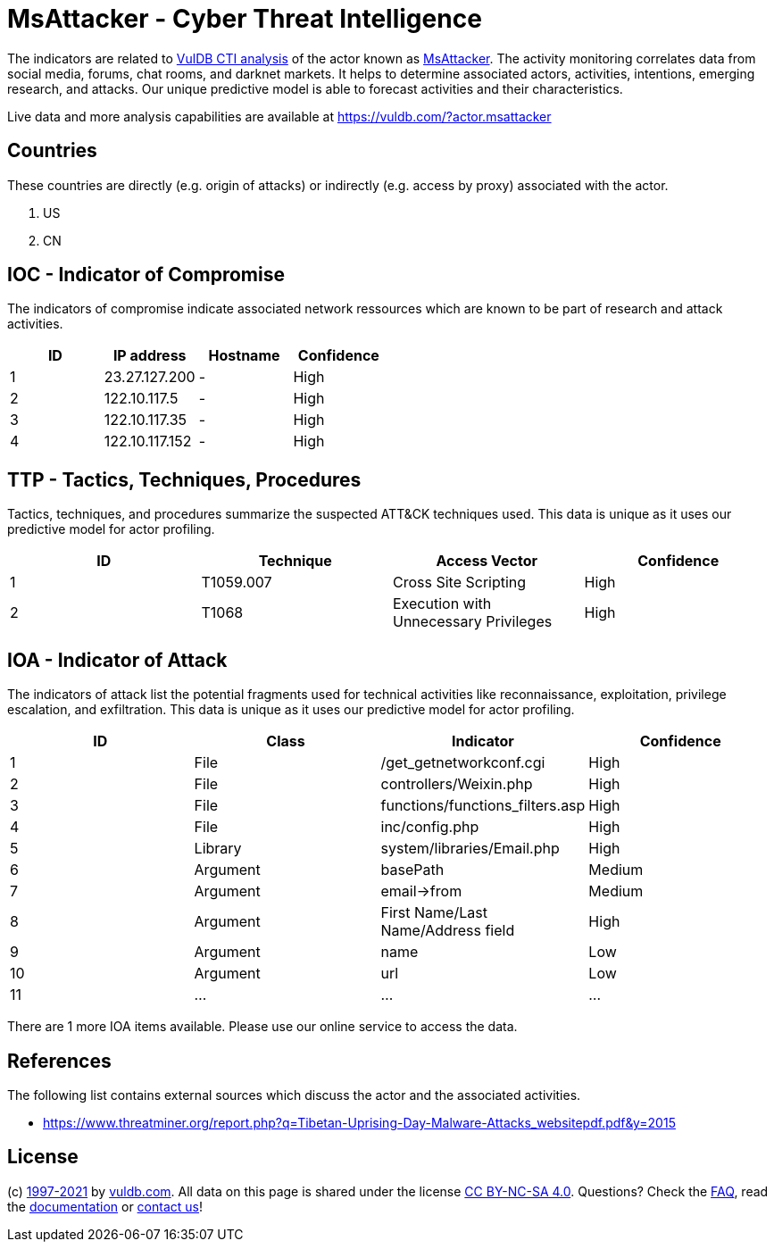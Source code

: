 = MsAttacker - Cyber Threat Intelligence

The indicators are related to https://vuldb.com/?doc.cti[VulDB CTI analysis] of the actor known as https://vuldb.com/?actor.msattacker[MsAttacker]. The activity monitoring correlates data from social media, forums, chat rooms, and darknet markets. It helps to determine associated actors, activities, intentions, emerging research, and attacks. Our unique predictive model is able to forecast activities and their characteristics.

Live data and more analysis capabilities are available at https://vuldb.com/?actor.msattacker

== Countries

These countries are directly (e.g. origin of attacks) or indirectly (e.g. access by proxy) associated with the actor.

. US
. CN

== IOC - Indicator of Compromise

The indicators of compromise indicate associated network ressources which are known to be part of research and attack activities.

[options="header"]
|========================================
|ID|IP address|Hostname|Confidence
|1|23.27.127.200|-|High
|2|122.10.117.5|-|High
|3|122.10.117.35|-|High
|4|122.10.117.152|-|High
|========================================

== TTP - Tactics, Techniques, Procedures

Tactics, techniques, and procedures summarize the suspected ATT&CK techniques used. This data is unique as it uses our predictive model for actor profiling.

[options="header"]
|========================================
|ID|Technique|Access Vector|Confidence
|1|T1059.007|Cross Site Scripting|High
|2|T1068|Execution with Unnecessary Privileges|High
|========================================

== IOA - Indicator of Attack

The indicators of attack list the potential fragments used for technical activities like reconnaissance, exploitation, privilege escalation, and exfiltration. This data is unique as it uses our predictive model for actor profiling.

[options="header"]
|========================================
|ID|Class|Indicator|Confidence
|1|File|/get_getnetworkconf.cgi|High
|2|File|controllers/Weixin.php|High
|3|File|functions/functions_filters.asp|High
|4|File|inc/config.php|High
|5|Library|system/libraries/Email.php|High
|6|Argument|basePath|Medium
|7|Argument|email->from|Medium
|8|Argument|First Name/Last Name/Address field|High
|9|Argument|name|Low
|10|Argument|url|Low
|11|...|...|...
|========================================

There are 1 more IOA items available. Please use our online service to access the data.

== References

The following list contains external sources which discuss the actor and the associated activities.

* https://www.threatminer.org/report.php?q=Tibetan-Uprising-Day-Malware-Attacks_websitepdf.pdf&y=2015

== License

(c) https://vuldb.com/?doc.changelog[1997-2021] by https://vuldb.com/?doc.about[vuldb.com]. All data on this page is shared under the license https://creativecommons.org/licenses/by-nc-sa/4.0/[CC BY-NC-SA 4.0]. Questions? Check the https://vuldb.com/?doc.faq[FAQ], read the https://vuldb.com/?doc[documentation] or https://vuldb.com/?contact[contact us]!
